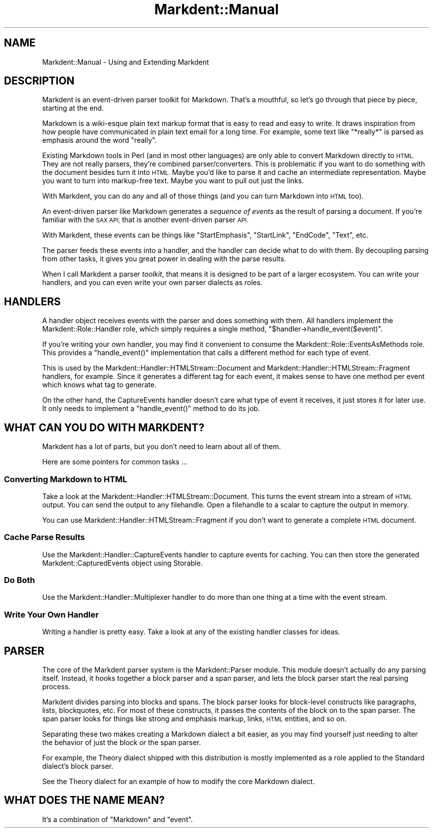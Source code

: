 .\" Automatically generated by Pod::Man 4.14 (Pod::Simple 3.40)
.\"
.\" Standard preamble:
.\" ========================================================================
.de Sp \" Vertical space (when we can't use .PP)
.if t .sp .5v
.if n .sp
..
.de Vb \" Begin verbatim text
.ft CW
.nf
.ne \\$1
..
.de Ve \" End verbatim text
.ft R
.fi
..
.\" Set up some character translations and predefined strings.  \*(-- will
.\" give an unbreakable dash, \*(PI will give pi, \*(L" will give a left
.\" double quote, and \*(R" will give a right double quote.  \*(C+ will
.\" give a nicer C++.  Capital omega is used to do unbreakable dashes and
.\" therefore won't be available.  \*(C` and \*(C' expand to `' in nroff,
.\" nothing in troff, for use with C<>.
.tr \(*W-
.ds C+ C\v'-.1v'\h'-1p'\s-2+\h'-1p'+\s0\v'.1v'\h'-1p'
.ie n \{\
.    ds -- \(*W-
.    ds PI pi
.    if (\n(.H=4u)&(1m=24u) .ds -- \(*W\h'-12u'\(*W\h'-12u'-\" diablo 10 pitch
.    if (\n(.H=4u)&(1m=20u) .ds -- \(*W\h'-12u'\(*W\h'-8u'-\"  diablo 12 pitch
.    ds L" ""
.    ds R" ""
.    ds C` ""
.    ds C' ""
'br\}
.el\{\
.    ds -- \|\(em\|
.    ds PI \(*p
.    ds L" ``
.    ds R" ''
.    ds C`
.    ds C'
'br\}
.\"
.\" Escape single quotes in literal strings from groff's Unicode transform.
.ie \n(.g .ds Aq \(aq
.el       .ds Aq '
.\"
.\" If the F register is >0, we'll generate index entries on stderr for
.\" titles (.TH), headers (.SH), subsections (.SS), items (.Ip), and index
.\" entries marked with X<> in POD.  Of course, you'll have to process the
.\" output yourself in some meaningful fashion.
.\"
.\" Avoid warning from groff about undefined register 'F'.
.de IX
..
.nr rF 0
.if \n(.g .if rF .nr rF 1
.if (\n(rF:(\n(.g==0)) \{\
.    if \nF \{\
.        de IX
.        tm Index:\\$1\t\\n%\t"\\$2"
..
.        if !\nF==2 \{\
.            nr % 0
.            nr F 2
.        \}
.    \}
.\}
.rr rF
.\" ========================================================================
.\"
.IX Title "Markdent::Manual 3"
.TH Markdent::Manual 3 "2020-07-03" "perl v5.32.0" "User Contributed Perl Documentation"
.\" For nroff, turn off justification.  Always turn off hyphenation; it makes
.\" way too many mistakes in technical documents.
.if n .ad l
.nh
.SH "NAME"
Markdent::Manual \- Using and Extending Markdent
.SH "DESCRIPTION"
.IX Header "DESCRIPTION"
Markdent is an event-driven parser toolkit for Markdown. That's a mouthful, so
let's go through that piece by piece, starting at the end.
.PP
Markdown is a wiki-esque plain text markup format that is easy to read and
easy to write. It draws inspiration from how people have communicated in plain
text email for a long time. For example, some text like \*(L"*really*\*(R" is parsed
as emphasis around the word \*(L"really\*(R".
.PP
Existing Markdown tools in Perl (and in most other languages) are only able to
convert Markdown directly to \s-1HTML.\s0 They are not really parsers, they're
combined parser/converters. This is problematic if you want to do something
with the document besides turn it into \s-1HTML.\s0 Maybe you'd like to parse it and
cache an intermediate representation. Maybe you want to turn into markup-free
text. Maybe you want to pull out just the links.
.PP
With Markdent, you can do any and all of those things (and you can turn
Markdown into \s-1HTML\s0 too).
.PP
An event-driven parser like Markdown generates a \fIsequence of events\fR as the
result of parsing a document. If you're familiar with the \s-1SAX API,\s0 that is
another event-driven parser \s-1API.\s0
.PP
With Markdent, these events can be things like \*(L"StartEmphasis\*(R", \*(L"StartLink\*(R",
\&\*(L"EndCode\*(R", \*(L"Text\*(R", etc.
.PP
The parser feeds these events into a handler, and the handler can decide what
to do with them. By decoupling parsing from other tasks, it gives you great
power in dealing with the parse results.
.PP
When I call Markdent a parser \fItoolkit\fR, that means it is designed to be part
of a larger ecosystem. You can write your handlers, and you can even write
your own parser dialects as roles.
.SH "HANDLERS"
.IX Header "HANDLERS"
A handler object receives events with the parser and does something with
them. All handlers implement the Markdent::Role::Handler role, which simply
requires a single method, \f(CW\*(C`$handler\->handle_event($event)\*(C'\fR.
.PP
If you're writing your own handler, you may find it convenient to consume the
Markdent::Role::EventsAsMethods role. This provides a \f(CW\*(C`handle_event()\*(C'\fR
implementation that calls a different method for each type of event.
.PP
This is used by the Markdent::Handler::HTMLStream::Document and
Markdent::Handler::HTMLStream::Fragment handlers, for example. Since it
generates a different tag for each event, it makes sense to have one method
per event which knows what tag to generate.
.PP
On the other hand, the CaptureEvents
handler doesn't care what type of event it
receives, it just stores it for later use. It only needs to implement a
\&\f(CW\*(C`handle_event()\*(C'\fR method to do its job.
.SH "WHAT CAN YOU DO WITH MARKDENT?"
.IX Header "WHAT CAN YOU DO WITH MARKDENT?"
Markdent has a lot of parts, but you don't need to learn about all of them.
.PP
Here are some pointers for common tasks ...
.SS "Converting Markdown to \s-1HTML\s0"
.IX Subsection "Converting Markdown to HTML"
Take a look at the Markdent::Handler::HTMLStream::Document. This turns the
event stream into a stream of \s-1HTML\s0 output. You can send the output to any
filehandle. Open a filehandle to a scalar to capture the output in memory.
.PP
You can use Markdent::Handler::HTMLStream::Fragment if you don't want to
generate a complete \s-1HTML\s0 document.
.SS "Cache Parse Results"
.IX Subsection "Cache Parse Results"
Use the Markdent::Handler::CaptureEvents handler to capture events for
caching. You can then store the generated Markdent::CapturedEvents object
using Storable.
.SS "Do Both"
.IX Subsection "Do Both"
Use the Markdent::Handler::Multiplexer handler to do more than one thing at
a time with the event stream.
.SS "Write Your Own Handler"
.IX Subsection "Write Your Own Handler"
Writing a handler is pretty easy. Take a look at any of the existing handler
classes for ideas.
.SH "PARSER"
.IX Header "PARSER"
The core of the Markdent parser system is the Markdent::Parser module. This
module doesn't actually do any parsing itself. Instead, it hooks together a
block parser and a span parser, and lets the block parser start the real
parsing process.
.PP
Markdent divides parsing into blocks and spans. The block parser looks for
block-level constructs like paragraphs, lists, blockquotes, etc. For most of
these constructs, it passes the contents of the block on to the span
parser. The span parser looks for things like strong and emphasis markup,
links, \s-1HTML\s0 entities, and so on.
.PP
Separating these two makes creating a Markdown dialect a bit easier, as you
may find yourself just needing to alter the behavior of just the block \fIor\fR
the span parser.
.PP
For example, the Theory dialect shipped with this
distribution is mostly implemented as a role applied to the Standard
dialect's block parser.
.PP
See the Theory dialect for an example of how to modify the core Markdown
dialect.
.SH "WHAT DOES THE NAME MEAN?"
.IX Header "WHAT DOES THE NAME MEAN?"
It's a combination of \*(L"Markdown\*(R" and \*(L"event\*(R".
